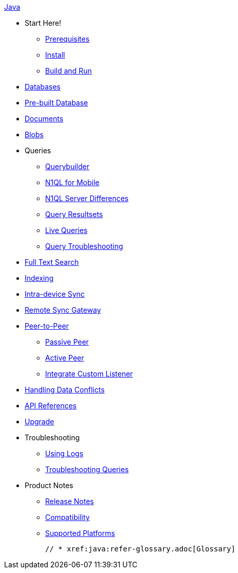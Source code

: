 :modulename: couchbase-lite-java

.xref:java:quickstart.adoc[Java]
  * Start Here!
    ** xref:java:gs-prereqs.adoc[Prerequisites]
    ** xref:java:gs-install.adoc[Install]
    ** xref:java:gs-build.adoc[Build and Run]

  * xref:java:database.adoc[Databases]

  * xref:java:prebuilt-database.adoc[Pre-built Database]

  * xref:java:document.adoc[Documents]

  * xref:java:blob.adoc[Blobs]

  * Queries
    ** xref:java:querybuilder.adoc[Querybuilder]
    ** xref:java:querybuilder-n1ql.adoc[N1QL for Mobile]
    ** xref:java:query-n1ql-diffs.adoc[N1QL Server Differences]
    ** xref:java:query-resultsets.adoc[Query Resultsets]
    ** xref:java:query-live.adoc[Live Queries]
    ** xref:java:query-troubleshooting.adoc[Query Troubleshooting]

  * xref:java:fts.adoc[Full Text Search]

  * xref:java:indexing.adoc[Indexing]

  * xref:java:dbreplica.adoc[Intra-device Sync]
  * xref:java:replication.adoc[Remote Sync Gateway]
  * xref:java:p2p-websocket.adoc[Peer-to-Peer]
  ** xref:java:p2p-websocket-using-passive.adoc[Passive Peer]
  ** xref:java:p2p-websocket-using-active.adoc[Active Peer]
  ** xref:java:p2psync-custom.adoc[Integrate Custom Listener]

  * xref:java:conflict.adoc[Handling Data Conflicts]

  * https://ibsoln.github.io/api/mobile/3.0/couchbase-lite-java[API{nbsp}References]

  * xref:java:dep-upgrade.adoc[Upgrade]

  * Troubleshooting
  ** xref:java:troubleshooting-logs.adoc[Using Logs]
  ** xref:java:troubleshooting-queries.adoc[Troubleshooting Queries]

  * Product Notes
    ** xref:java:releasenotes.adoc[Release Notes]
    ** xref:java:compatibility.adoc[Compatibility]
    ** xref:java:supported-os.adoc[Supported Platforms]

  // * xref:java:refer-glossary.adoc[Glossary]
